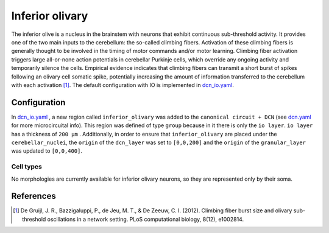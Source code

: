 Inferior olivary
~~~~~~~~~~~~~~~~
The inferior olive is a nucleus in the brainstem with neurons that exhibit continuous sub-threshold activity.
It provides one of the two main inputs to the cerebellum: the so-called climbing fibers. Activation of these climbing
fibers is generally thought to be involved in the timing of motor commands and/or motor learning. Climbing fiber
activation triggers large all-or-none action potentials in cerebellar Purkinje cells, which override any ongoing
activity and temporarily silence the cells. Empirical evidence indicates that climbing fibers can transmit a short burst
of spikes following an olivary cell somatic spike, potentially increasing the amount of information transferred to the
cerebellum with each activation [#de_gruijl_2012]_.
The default configuration with IO is implemented in `dcn_io.yaml <https://github.com/dbbs-lab/cerebellum/blob/feature/dcn-io/configurations/mouse/dcn-io/dcn_io.yaml>`_.

Configuration
^^^^^^^^^^^^^
In `dcn_io.yaml <https://github.com/dbbs-lab/cerebellum/blob/feature/dcn-io/configurations/mouse/dcn-io/dcn_io.yaml>`_ , a new region called ``inferior_olivary`` was added to the ``canonical circuit + DCN``
(see `dcn.yaml <https://github.com/dbbs-lab/cerebellum/blob/feature/dcn-io/configurations/mouse/dcn-io/dcn.yaml>`_ for more microcircuital info).
This region was defined of type ``group`` because in it there is only the ``io layer``. ``io layer`` has a thickness of ``200 µm`` .
Additionally, in order to ensure that ``inferior_olivary`` are placed under the ``cerebellar_nuclei``, the ``origin``
of the ``dcn_layer`` was set to ``[0,0,200]`` and the ``origin`` of the ``granular_layer`` was updated to ``[0,0,400]``.

Cell types
++++++++++
No morphologies are currently available for inferior olivary neurons, so they are represented only by their soma.





References
^^^^^^^^^^

.. [#de_gruijl_2012] De Gruijl, J. R., Bazzigaluppi, P., de Jeu, M. T., & De Zeeuw, C. I. (2012). Climbing fiber burst size and olivary sub-threshold oscillations in a network setting. PLoS computational biology, 8(12), e1002814.